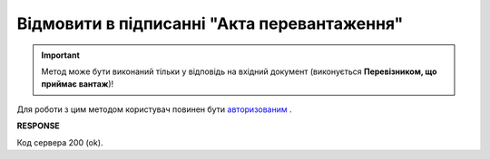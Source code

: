 #############################################################
**Відмовити в підписанні "Акта перевантаження"**
#############################################################

.. important::
    Метод може бути виконаний тільки у відповідь на вхідний документ (виконується **Перевізником, що приймає вантаж**)!

Для роботи з цим методом користувач повинен бути `авторизованим <https://wiki.edin.ua/uk/latest/API_ETTN/Methods/Authorization.html>`__ .

.. csv-table:: 
  :file: RejectAct.csv
  :widths:  10, 41
  :stub-columns: 0

**RESPONSE**

Код сервера 200 (ok).
